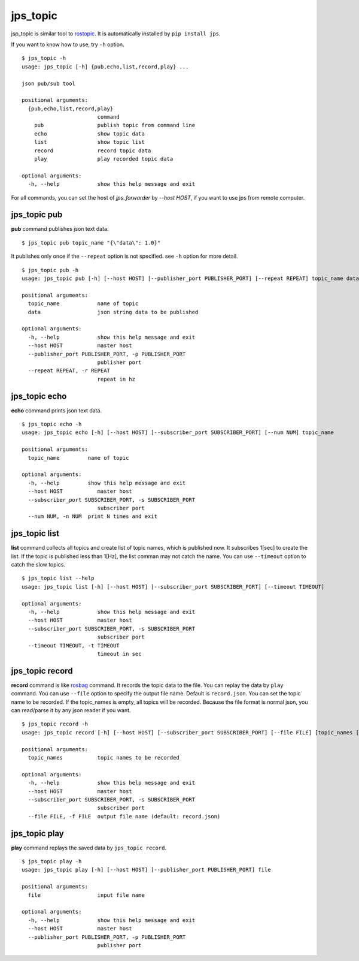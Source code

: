 .. _jps_topic:

jps_topic
============

jsp_topic is similar tool to `rostopic <http://wiki.ros.org/rostopic>`_.
It is automatically installed by ``pip install jps``.

If you want to know how to use, try ``-h`` option. ::

  $ jps_topic -h
  usage: jps_topic [-h] {pub,echo,list,record,play} ...
  
  json pub/sub tool
  
  positional arguments:
    {pub,echo,list,record,play}
                          command
      pub                 publish topic from command line
      echo                show topic data
      list                show topic list
      record              record topic data
      play                play recorded topic data
  
  optional arguments:
    -h, --help            show this help message and exit


For all commands, you can set the host of `jps_forwarder` by `--host HOST`,
if you want to use jps from remote computer.

jps_topic pub
----------------
**pub** command publishes json text data. ::

  $ jps_topic pub topic_name "{\"data\": 1.0}"

It publishes only once if the ``--repeat`` option is not specified.
see ``-h`` option for more detail. ::

  $ jps_topic pub -h
  usage: jps_topic pub [-h] [--host HOST] [--publisher_port PUBLISHER_PORT] [--repeat REPEAT] topic_name data
  
  positional arguments:
    topic_name            name of topic
    data                  json string data to be published
  
  optional arguments:
    -h, --help            show this help message and exit
    --host HOST           master host
    --publisher_port PUBLISHER_PORT, -p PUBLISHER_PORT
                          publisher port
    --repeat REPEAT, -r REPEAT
                          repeat in hz


jps_topic echo
----------------
**echo** command prints json text data. ::

  $ jps_topic echo -h
  usage: jps_topic echo [-h] [--host HOST] [--subscriber_port SUBSCRIBER_PORT] [--num NUM] topic_name
  
  positional arguments:
    topic_name         name of topic
  
  optional arguments:
    -h, --help         show this help message and exit
    --host HOST           master host
    --subscriber_port SUBSCRIBER_PORT, -s SUBSCRIBER_PORT
                          subscriber port
    --num NUM, -n NUM  print N times and exit

jps_topic list
----------------
**list** command collects all topics and create list of topic names,
which is published now. It subscribes 1[sec] to create the list.
If the topic is published less than 1[Hz], the list comman may not
catch the name. You can use ``--timeout`` option to catch the slow topics. ::


  $ jps_topic list --help
  usage: jps_topic list [-h] [--host HOST] [--subscriber_port SUBSCRIBER_PORT] [--timeout TIMEOUT]
  
  optional arguments:
    -h, --help            show this help message and exit
    --host HOST           master host
    --subscriber_port SUBSCRIBER_PORT, -s SUBSCRIBER_PORT
                          subscriber port
    --timeout TIMEOUT, -t TIMEOUT
                          timeout in sec

jps_topic record
-----------------
**record** command is like `rosbag <http://wiki.ros.org/rosbag>`_ command.
It records the topic data to the file. You can replay the data by ``play`` command.
You can use ``--file`` option to specify the output file name. Default is ``record.json``.
You can set the topic name to be recorded. If the topic_names is empty, all topics will be recorded. 
Because the file format is normal json, you can read/parse it by any json reader if you want. ::

  $ jps_topic record -h
  usage: jps_topic record [-h] [--host HOST] [--subscriber_port SUBSCRIBER_PORT] [--file FILE] [topic_names [topic_names ...]]
  
  positional arguments:
    topic_names           topic names to be recorded
  
  optional arguments:
    -h, --help            show this help message and exit
    --host HOST           master host
    --subscriber_port SUBSCRIBER_PORT, -s SUBSCRIBER_PORT
                          subscriber port
    --file FILE, -f FILE  output file name (default: record.json)


jps_topic play
-----------------
**play** command replays the saved data by ``jps_topic record``. ::

  $ jps_topic play -h
  usage: jps_topic play [-h] [--host HOST] [--publisher_port PUBLISHER_PORT] file
  
  positional arguments:
    file                  input file name
  
  optional arguments:
    -h, --help            show this help message and exit
    --host HOST           master host
    --publisher_port PUBLISHER_PORT, -p PUBLISHER_PORT
                          publisher port
